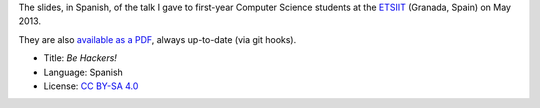 The slides, in Spanish, of the talk I gave to first-year Computer Science students at the `ETSIIT <http://etsiit.ugr.es/>`_ (Granada, Spain) on May 2013.

.. image:: ./pics/title-page-screenshot.jpg

They are also `available as a PDF <http://www.iaa.es/~vterron/sed-hackers.pdf>`_, always up-to-date (via git hooks).

* Title: *Be Hackers!*
* Language: Spanish
* License: `CC BY-SA 4.0 <http://creativecommons.org/licenses/by-sa/4.0/>`_
